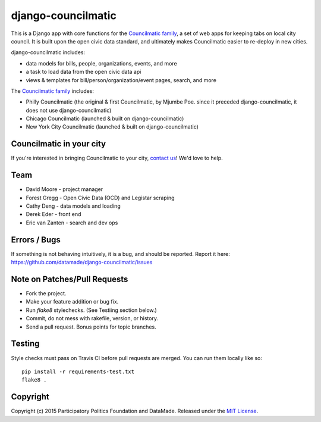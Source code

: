 django-councilmatic
===========

.. image:: https://travis-ci.org/datamade/django-councilmatic.svg?branch=master
    :target: https://travis-ci.org/datamade/django-councilmatic
    :alt: Build status

This is a Django app with core functions for the `Councilmatic family <http://www.councilmatic.org/>`_, a set of web apps for keeping tabs on local city council. It is built upon the open civic data standard, and ultimately makes Councilmatic easier to re-deploy in new cities.

django-councilmatic includes:

- data models for bills, people, organizations, events, and more
- a task to load data from the open civic data api
- views & templates for bill/person/organization/event pages, search, and more

The `Councilmatic family <http://www.councilmatic.org/>`_ includes:

- Philly Councilmatic (the original & first Councilmatic, by Mjumbe Poe. since it preceded django-councilmatic, it does not use django-councilmatic)
- Chicago Councilmatic (launched & built on django-councilmatic)
- New York City Councilmatic (launched & built on django-councilmatic)

Councilmatic in your city
----
If you're interested in bringing Councilmatic to your city, `contact us <mailto:info@councilmatic.org>`_! We'd love to help.

Team
----

-  David Moore - project manager
-  Forest Gregg - Open Civic Data (OCD) and Legistar scraping
-  Cathy Deng - data models and loading
-  Derek Eder - front end
-  Eric van Zanten - search and dev ops

Errors / Bugs
-------------

If something is not behaving intuitively, it is a bug, and should be
reported. Report it here:
https://github.com/datamade/django-councilmatic/issues

Note on Patches/Pull Requests
-----------------------------

-  Fork the project.
-  Make your feature addition or bug fix.
-  Run `flake8` stylechecks. (See Testiing section below.)
-  Commit, do not mess with rakefile, version, or history.
-  Send a pull request. Bonus points for topic branches.

Testing
-------

Style checks must pass on Travis CI before pull requests are merged. You can
run them locally like so: ::

    pip install -r requirements-test.txt
    flake8 .

Copyright
---------

Copyright (c) 2015 Participatory Politics Foundation and DataMade.
Released under the `MIT
License <https://github.com/datamade/chi-councilmatic/blob/master/LICENSE>`__.
